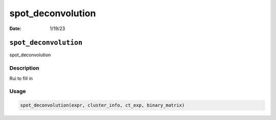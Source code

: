 ==================
spot_deconvolution
==================

:Date: 1/19/23

``spot_deconvolution``
======================

spot_deconvolution

Description
-----------

Rui to fill in

Usage
-----

.. code:: r

   spot_deconvolution(expr, cluster_info, ct_exp, binary_matrix)
